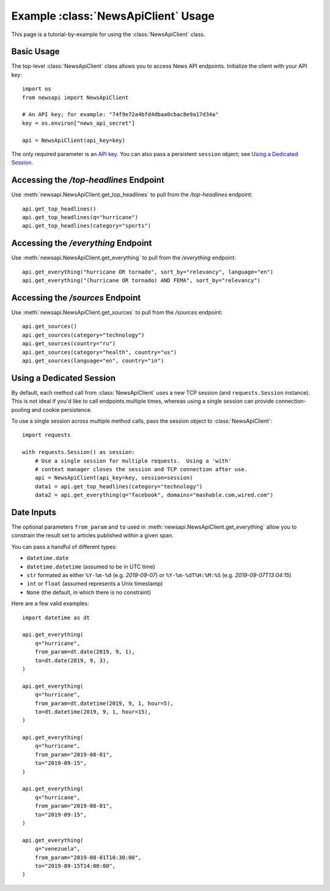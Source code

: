.. _examples:

Example :class:`NewsApiClient` Usage
====================================

This page is a tutorial-by-example for using the :class:`NewsApiClient` class.

Basic Usage
-----------

The top-level :class:`NewsApiClient` class allows you to access News API endpoints.  Initialize the client with your API key::

    import os
    from newsapi import NewsApiClient

    # An API key; for example: "74f9e72a4bfd4dbaa0cbac8e9a17d34a"
    key = os.environ["news_api_secret"]

    api = NewsApiClient(api_key=key)

The only required parameter is an `API key <https://newsapi.org/register>`_.  You can also pass a persistent ``session`` object; see `Using a Dedicated Session`_.

Accessing the `/top-headlines` Endpoint
---------------------------------------

Use :meth:`newsapi.NewsApiClient.get_top_headlines` to pull from the `/top-headlines` endpoint::

    api.get_top_headlines()
    api.get_top_headlines(q="hurricane")
    api.get_top_headlines(category="sports")

Accessing the `/everything` Endpoint
------------------------------------

Use :meth:`newsapi.NewsApiClient.get_everything` to pull from the `/everything` endpoint::

    api.get_everything("hurricane OR tornado", sort_by="relevancy", language="en")
    api.get_everything("(hurricane OR tornado) AND FEMA", sort_by="relevancy")


Accessing the `/sources` Endpoint
---------------------------------

Use :meth:`newsapi.NewsApiClient.get_sources` to pull from the `/sources` endpoint::

    api.get_sources()
    api.get_sources(category="technology")
    api.get_sources(country="ru")
    api.get_sources(category="health", country="us")
    api.get_sources(language="en", country="in")

Using a Dedicated Session
-------------------------

By default, each method call from :class:`NewsApiClient` uses a new TCP session (and ``requests.Session`` instance).
This is not ideal if you'd like to call endpoints multiple times,
whereas using a single session can provide connection-pooling and cookie persistence.

To use a single session across multiple method calls, pass the session object to :class:`NewsApiClient`::

    import requests

    with requests.Session() as session:
        # Use a single session for multiple requests.  Using a 'with'
        # context manager closes the session and TCP connection after use.
        api = NewsApiClient(api_key=key, session=session)
        data1 = api.get_top_headlines(category="technology")
        data2 = api.get_everything(q="facebook", domains="mashable.com,wired.com")

Date Inputs
-----------

The optional parameters ``from_param`` and ``to`` used in :meth:`newsapi.NewsApiClient.get_everything`
allow you to constrain the result set to articles published within a given span.

You can pass a handful of different types:

- ``datetime.date``
- ``datetime.datetime`` (assumed to be in UTC time)
- ``str`` formated as either ``%Y-%m-%d`` (e.g. *2019-09-07*) or ``%Y-%m-%dT%H:%M:%S`` (e.g. *2019-09-07T13:04:15*)
- ``int`` or ``float`` (assumed represents a Unix timestamp)
- ``None`` (the default, in which there is no constraint)

Here are a few valid examples::

    import datetime as dt

    api.get_everything(
        q="hurricane",
        from_param=dt.date(2019, 9, 1),
        to=dt.date(2019, 9, 3),
    )

    api.get_everything(
        q="hurricane",
        from_param=dt.datetime(2019, 9, 1, hour=5),
        to=dt.datetime(2019, 9, 1, hour=15),
    )

    api.get_everything(
        q="hurricane",
        from_param="2019-08-01",
        to="2019-09-15",
    )

    api.get_everything(
        q="hurricane",
        from_param="2019-08-01",
        to="2019-09-15",
    )

    api.get_everything(
        q="venezuela",
        from_param="2019-08-01T10:30:00",
        to="2019-09-15T14:00:00",
    )
